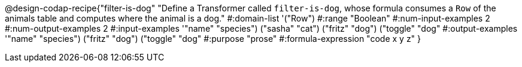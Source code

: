 @design-codap-recipe{"filter-is-dog"
  "Define a Transformer called `filter-is-dog`, whose formula consumes a `Row` of the animals table and computes where the animal is a dog."
#:domain-list '("Row")
#:range "Boolean"
#:num-input-examples 2
#:num-output-examples 2
#:input-examples '(("name" "species") ("sasha" "cat") ("fritz" "dog") ("toggle" "dog"))
#:output-examples '(("name" "species") ("fritz" "dog") ("toggle" "dog"))
#:purpose "prose"
#:formula-expression "code x y z"
}
